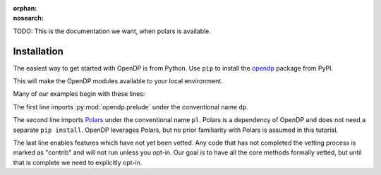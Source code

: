 :orphan:
:nosearch:

TODO: This is the documentation we want, when polars is available.

Installation
============

The easiest way to get started with OpenDP is from Python.
Use ``pip`` to install the `opendp <https://pypi.org/project/opendp/>`_ package from PyPI.

.. prompt:: bash

    pip install opendp

This will make the OpenDP modules available to your local environment.

Many of our examples begin with these lines:

.. doctest::

    .. TODO
    .. >>> import opendp.prelude as dp
    .. >>> import polars as pl
    .. >>> dp.enable_features('contrib')

The first line imports :py:mod:`opendp.prelude` under the conventional name ``dp``.

The second line imports `Polars <https://pola-rs.github.io/polars/>`_ under the conventional name ``pl``.
Polars is a dependency of OpenDP and does not need a separate ``pip install``.
OpenDP leverages Polars, but no prior familiarity with Polars is assumed in this tutorial.

The last line enables features which have not yet been vetted.
Any code that has not completed the vetting process is marked as "contrib" and will not run unless you opt-in.
Our goal is to have all the core methods formally vetted,
but until that is complete we need to explicitly opt-in.
